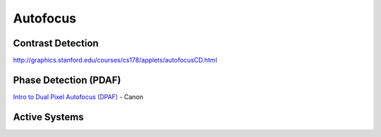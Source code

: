 =========
Autofocus
=========

.. youtube:: B-TOUPXytw4


.. https://spectrum.ieee.org/autofocus-canon-twisted-diode

Contrast Detection
------------------
http://graphics.stanford.edu/courses/cs178/applets/autofocusCD.html

Phase Detection (PDAF)
----------------------

`Intro to Dual Pixel Autofocus (DPAF) <https://www.usa.canon.com/learning/training-articles/training-articles-list/intro-to-dual-pixel-autofocus-dpaf>`_ - Canon

.. http://graphics.stanford.edu/courses/cs178/applets/autofocusPD.html

Active Systems
--------------



.. https://imagesensors.org/Past%20Workshops/2021%20Workshop/2021%20Papers/R27.pdf